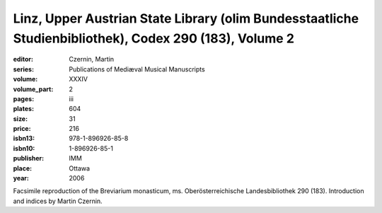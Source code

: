 Linz, Upper Austrian State Library (olim Bundesstaatliche Studienbibliothek), Codex 290 (183), Volume 2
=======================================================================================================

:editor: Czernin, Martin 
:series: Publications of Mediæval Musical Manuscripts
:volume: XXXIV
:volume_part: 2
:pages: iii
:plates: 604
:size: 31
:price: 216
:isbn13: 978-1-896926-85-8
:isbn10: 1-896926-85-1
:publisher: IMM
:place: Ottawa
:year: 2006

Facsimile reproduction of the Breviarium monasticum, ms. Oberösterreichische Landesbibliothek 290 (183). Introduction and indices by Martin Czernin.
